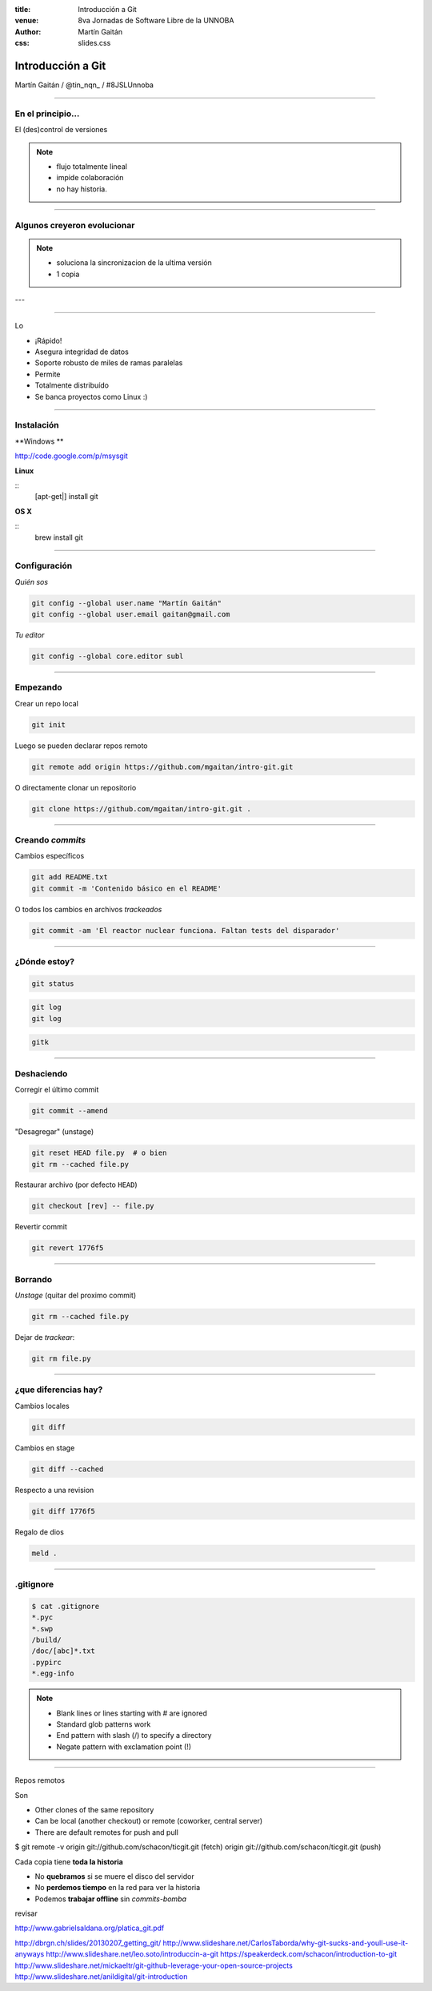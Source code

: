 :title: Introducción a Git
:venue: 8va Jornadas de Software Libre de la UNNOBA
:author: Martín Gaitán
:css: slides.css


Introducción a Git
====================


.. image:: img/Git-Logo-1788C.png


Martín Gaitán / @tin_nqn_ / #8JSLUnnoba

--------

En el principio...
--------------------


El (des)control de versiones

.. image:: img/01-copies.png

.. note::

    * flujo totalmente lineal
    * impide colaboración
    * no hay historia.


--------

Algunos creyeron evolucionar
------------------------------

.. image:: img/dropbox.jpg

.. note::

     * soluciona la sincronizacion de la ultima versión
     * 1 copia

---

.. image:: img/meme1.jpg

---------

Lo

- ¡Rápido!
- Asegura integridad de datos
- Soporte robusto de miles de ramas paralelas
- Permite
- Totalmente distribuído
- Se banca proyectos como Linux :)

------

Instalación
-----------

**Windows **

http://code.google.com/p/msysgit

**Linux**

::
    [apt-get|] install git

**OS X**

::
    brew install git

--------

Configuración
-------------

*Quién sos*

.. code:: bash

    git config --global user.name "Martín Gaitán"
    git config --global user.email gaitan@gmail.com


*Tu editor*

.. code:: bash

    git config --global core.editor subl

--------

Empezando
----------

Crear un repo local

.. code:: bash

    git init

Luego se pueden declarar repos remoto

.. code:: bash

    git remote add origin https://github.com/mgaitan/intro-git.git

O directamente clonar un repositorio

.. code:: bash

    git clone https://github.com/mgaitan/intro-git.git .

--------

Creando *commits*
------------------

Cambios específicos

.. code:: bash

    git add README.txt
    git commit -m 'Contenido básico en el README'

O todos los cambios en archivos *trackeados*

.. code:: bash

    git commit -am 'El reactor nuclear funciona. Faltan tests del disparador'

---------

¿Dónde estoy?
--------------

.. code:: bash

    git status

.. code:: bash

    git log
    git log

.. code:: bash

    gitk

---------

Deshaciendo
-------------

Corregir el último commit


.. code:: bash

    git commit --amend

"Desagregar" (unstage)

.. code:: bash

    git reset HEAD file.py  # o bien
    git rm --cached file.py

Restaurar archivo (por defecto ``HEAD``)

.. code:: bash

    git checkout [rev] -- file.py

Revertir commit

.. code:: bash

    git revert 1776f5


--------

Borrando
---------

*Unstage* (quitar del proximo commit)

.. code:: bash

    git rm --cached file.py

Dejar de *trackear*:

.. code:: bash

    git rm file.py

------------

¿que diferencias hay?
----------------------

Cambios locales

.. code:: bash

    git diff

Cambios en stage

.. code:: bash

    git diff --cached

Respecto a una revision

.. code:: bash

    git diff 1776f5

Regalo de dios

.. code:: bash

    meld .

--------

.gitignore
----------

.. code:: bash

    $ cat .gitignore
    *.pyc
    *.swp
    /build/
    /doc/[abc]*.txt
    .pypirc
    *.egg-info

.. note::

    • Blank lines or lines starting with # are ignored
    • Standard glob patterns work
    • End pattern with slash (/) to specify a directory
    • Negate pattern with exclamation point (!)

---------

Repos remotos

Son

• Other clones of the same repository
• Can be local (another checkout) or remote (coworker, central server)
• There are default remotes for push and pull

$ git remote -v
origin git://github.com/schacon/ticgit.git (fetch)
origin git://github.com/schacon/ticgit.git (push)





Cada copia tiene **toda la historia**

- No **quebramos** si se muere el disco del servidor
- No **perdemos tiempo** en la red para ver la historia
- Podemos **trabajar offline** sin *commits-bomba*



revisar

http://www.gabrielsaldana.org/platica_git.pdf



http://dbrgn.ch/slides/20130207_getting_git/
http://www.slideshare.net/CarlosTaborda/why-git-sucks-and-youll-use-it-anyways
http://www.slideshare.net/leo.soto/introduccin-a-git
https://speakerdeck.com/schacon/introduction-to-git
http://www.slideshare.net/mickaeltr/git-github-leverage-your-open-source-projects
http://www.slideshare.net/anildigital/git-introduction

